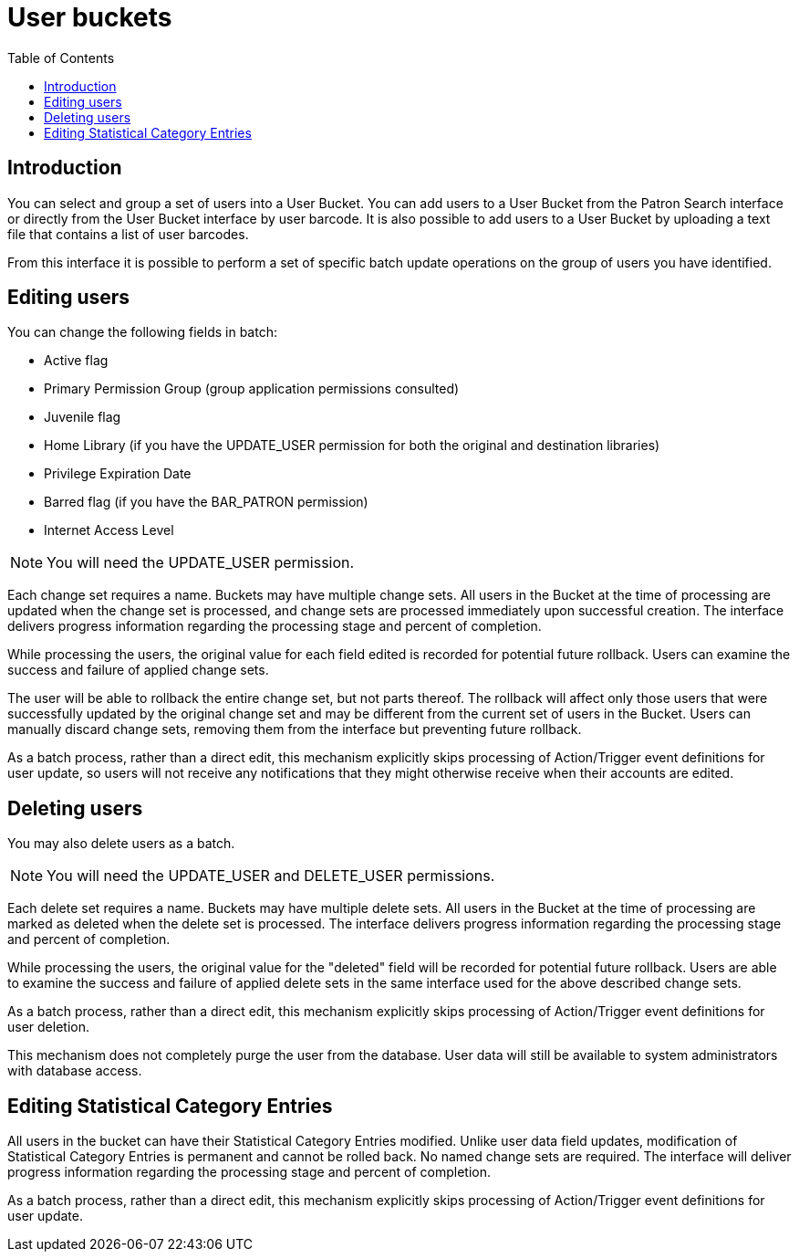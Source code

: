 = User buckets =
:toc:

== Introduction ==
indexterm:[patron buckets]
indexterm:[patrons, batch operations]

You can select and group a set of users into a User Bucket.
You can add users to a User Bucket from the Patron Search
interface or directly from the User Bucket interface by user barcode.
It is also possible to add users to a User
Bucket by uploading a text file that contains a list of user barcodes.

From this interface it is possible to perform a set of specific batch update
operations on the group of users you have identified.

== Editing users ==
indexterm:[batch edit, patrons]

You can change the following fields in batch:

 * Active flag
 * Primary Permission Group (group application permissions consulted)
 * Juvenile flag
 * Home Library (if you have the UPDATE_USER permission for both the original and destination libraries)
 * Privilege Expiration Date
 * Barred flag (if you have the BAR_PATRON permission)
 * Internet Access Level

NOTE: You will need the UPDATE_USER permission.

Each change set requires a name. Buckets may have multiple change sets. All
users in the Bucket at the time of processing are updated when the change
set is processed, and change sets are processed immediately upon successful
creation. The interface delivers progress information regarding the
processing stage and percent of completion.

While processing the users, the original value for each field edited is
recorded for potential future rollback. Users can examine the success and
failure of applied change sets.

The user will be able to rollback the entire change set, but not parts thereof.
The rollback will affect only those users that were successfully updated by the
original change set and may be different from the current set of users in the
Bucket. Users can manually discard change sets, removing them from the
interface but preventing future rollback.

As a batch process, rather than a direct edit, this mechanism explicitly skips
processing of Action/Trigger event definitions for user update, so users will
not receive any notifications that they might otherwise receive when their accounts
are edited.

== Deleting users ==
indexterm:[batch delete, patrons]

You may also delete users as a batch.

NOTE: You will need the UPDATE_USER and DELETE_USER permissions.

Each delete set requires a name. Buckets may have multiple delete sets. All
users in the Bucket at the time of processing are marked as deleted when
the delete set is processed. The interface delivers progress information
regarding the processing stage and percent of completion.

While processing the users, the original value for the "deleted" field will be
recorded for potential future rollback. Users are able to examine the
success and failure of applied delete sets in the same interface used for the
above described change sets.

As a batch process, rather than a direct edit, this mechanism explicitly skips
processing of Action/Trigger event definitions for user deletion.

This mechanism does not completely purge the user from the database.  User data
will still be available to system administrators with database access.

== Editing Statistical Category Entries ==

All users in the bucket can have their Statistical Category Entries
modified. Unlike user data field updates, modification of Statistical
Category Entries is permanent and cannot be rolled back. No named change
sets are required. The interface will deliver progress information regarding
the processing stage and percent of completion.

As a batch process, rather than a direct edit, this mechanism explicitly skips
processing of Action/Trigger event definitions for user update.

